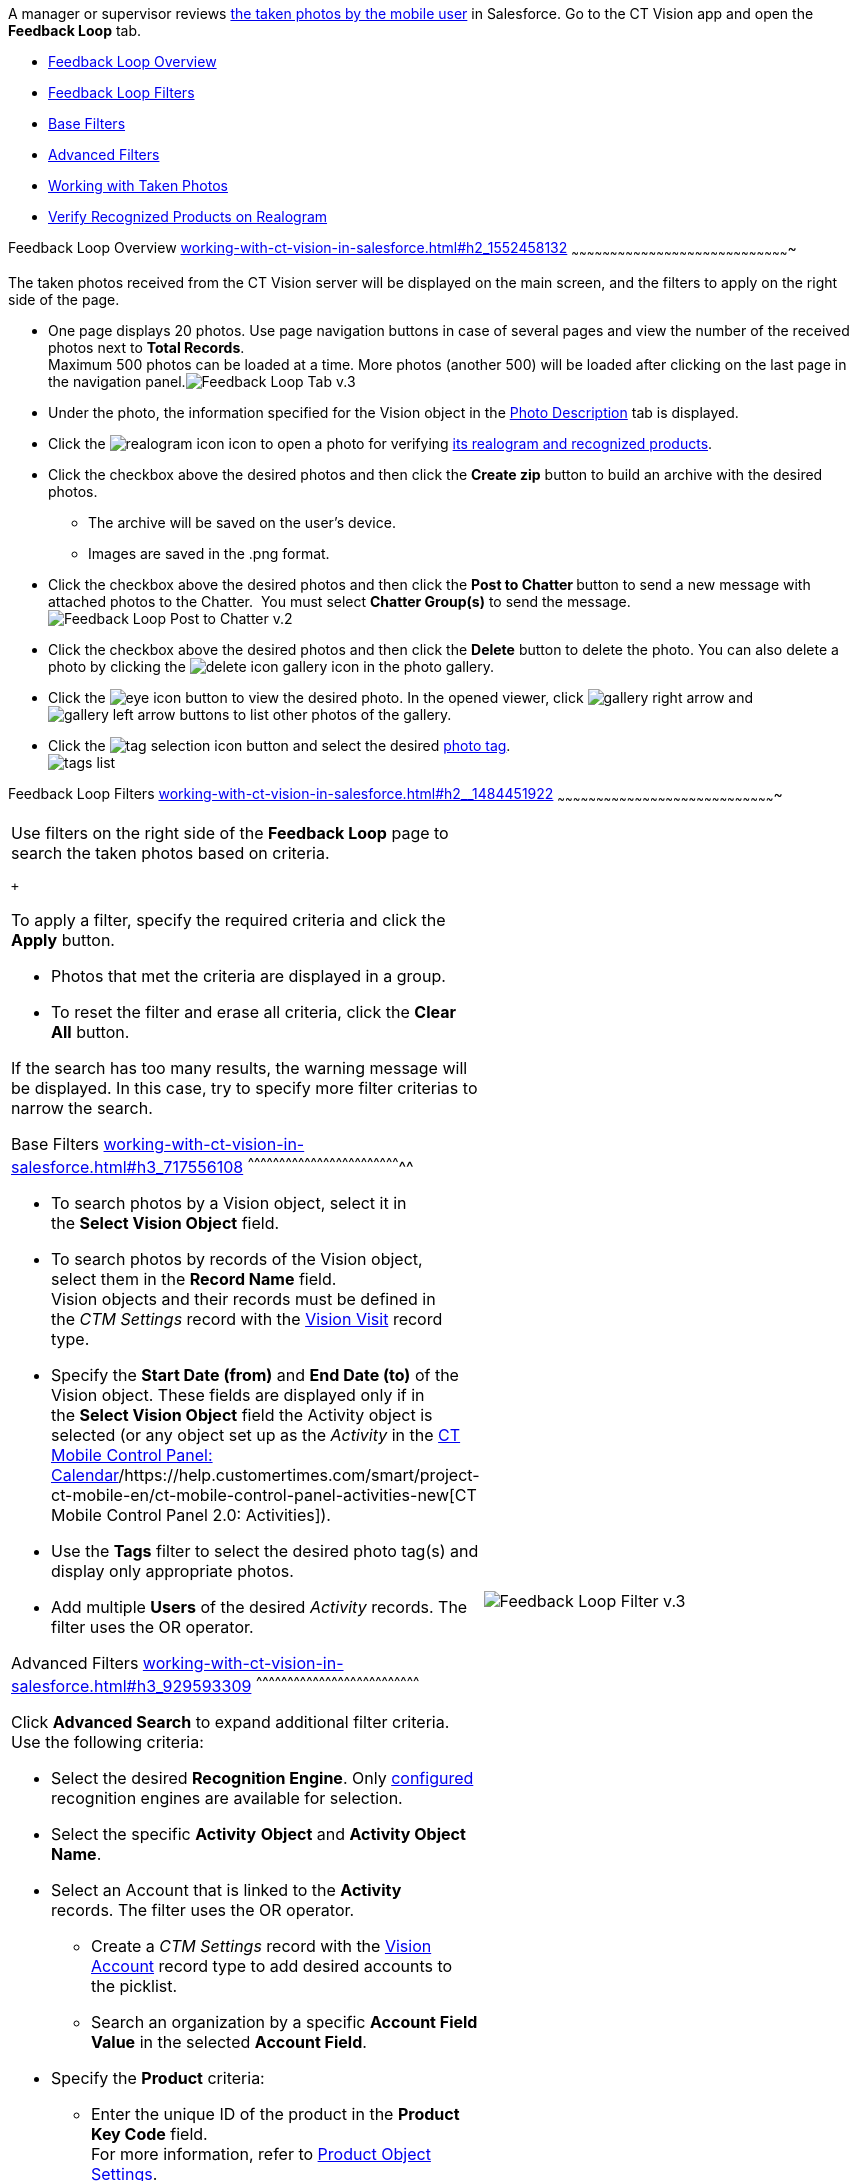 A manager or supervisor reviews
link:working-with-ct-vision-in-the-ct-mobile-app.html[the taken photos
by the mobile user] in Salesforce. Go to the CT Vision app and open the
*Feedback Loop* tab.

* link:working-with-ct-vision-in-salesforce.html#h2_1552458132[Feedback
Loop Overview]
* link:working-with-ct-vision-in-salesforce.html#h2__1484451922[Feedback
Loop Filters]
* link:working-with-ct-vision-in-salesforce.html#h3_717556108[Base
Filters]
* link:working-with-ct-vision-in-salesforce.html#h3_929593309[Advanced
Filters]
* link:working-with-ct-vision-in-salesforce.html#h2_1822655793[Working
with Taken Photos]
* link:working-with-ct-vision-in-salesforce.html#h3_1235535035[Verify
Recognized Products on Realogram]

[[h2_1552458132]]
Feedback Loop Overview
link:working-with-ct-vision-in-salesforce.html#h2_1552458132[]
~~~~~~~~~~~~~~~~~~~~~~~~~~~~~~~~~~~~~~~~~~~~~~~~~~~~~~~~~~~~~~~~~~~~~~~~~~~~~~~~~~~~~

The taken photos received from the CT Vision server will be displayed on
the main screen, and the filters to apply on the right side of the page.

* One page displays 20 photos. Use page navigation buttons in case of
several pages and view the number of the received photos next to *Total
Records*. +
Maximum 500 photos can be loaded at a time. More photos (another 500)
will be loaded after clicking on the last page in the navigation
panel.image:Feedback-Loop-Tab-v.3.png[] +
* Under the photo, the information specified for the Vision object in
the link:specifying-product-objects-and-fields.html#h3_1366151624[Photo
Description] tab is displayed.
* Click
the image:realogram-icon.png[]
icon to open a photo for
verifying link:working-with-ct-vision-in-salesforce.html#h3_1235535035[its
realogram and recognized products]. 
* Click the checkbox above the desired photos and then click the *Create
zip* button to build an archive with the desired photos.
** The archive will be saved on the user's device.
** Images are saved in the .png format.
* Click the checkbox above the desired photos and then click the **Post
to Chatter **button to send a new message with attached photos to the
Chatter.  You must select *Chatter Group(s)* to send the message. 
image:Feedback-Loop-Post-to-Chatter-v.2.png[]
* Click the checkbox above the desired photos and then click
the *Delete* button to delete the photo. You can also delete a photo by
clicking
the image:delete-icon-gallery.png[] icon
in the photo gallery.
* Click
the image:eye-icon.png[]
button to view the desired photo. In the opened viewer,
click image:gallery-right-arrow.png[] and image:gallery-left-arrow.png[] buttons
to list other photos of the gallery.
* Click
the image:tag-selection-icon.png[]
button and select the desired link:adding-photo-tags.html[photo tag]. +
image:tags-list.png[]

[[h2__1484451922]]
Feedback Loop Filters
link:working-with-ct-vision-in-salesforce.html#h2__1484451922[]
~~~~~~~~~~~~~~~~~~~~~~~~~~~~~~~~~~~~~~~~~~~~~~~~~~~~~~~~~~~~~~~~~~~~~~~~~~~~~~~~~~~~~

[width="100%",cols="50%,50%",]
|=======================================================================
a|
Use filters on the right side of the *Feedback Loop* page to search the
taken photos based on criteria.

 +

To apply a filter, specify the required criteria and click the *Apply*
button.

* Photos that met the criteria are displayed in a group. 
* To reset the filter and erase all criteria, click the *Clear
All* button.

If the search has too many results, the warning message will be
displayed. In this case, try to specify more filter criterias to narrow
the search.

[[h3_717556108]]
Base Filters
link:working-with-ct-vision-in-salesforce.html#h3_717556108[]
^^^^^^^^^^^^^^^^^^^^^^^^^^^^^^^^^^^^^^^^^^^^^^^^^^^^^^^^^^^^^^^^^^^^^^^^^^

* To search photos by a Vision object, select it in the **Select Vision
Object** field.
* To search photos by records of the Vision object, select them in
the *Record Name* field. +
Vision objects and their records must be defined in the _CTM
Settings_ record with the link:vision-visit-field-reference.html[Vision
Visit] record type. 
* Specify the *Start Date (from)* and *End Date (to)* of the Vision
object. These fields are displayed only if in the **Select Vision
Object** field the Activity object is selected (or any object set up as
the _Activity_ in the
https://help.customertimes.com/smart/project-ct-mobile-en/ct-mobile-control-panel-calendar[CT
Mobile Control Panel:
Calendar]/https://help.customertimes.com/smart/project-ct-mobile-en/ct-mobile-control-panel-activities-new[CT
Mobile Control Panel 2.0: Activities]). 
* Use the *Tags* filter to select the desired photo tag(s) and display
only appropriate photos.
* Add multiple *Users* of the desired _Activity_ records. The filter
uses the OR operator.

[[h3_929593309]]
Advanced Filters
link:working-with-ct-vision-in-salesforce.html#h3_929593309[]
^^^^^^^^^^^^^^^^^^^^^^^^^^^^^^^^^^^^^^^^^^^^^^^^^^^^^^^^^^^^^^^^^^^^^^^^^^^^^^

Click *Advanced Search* to expand additional filter criteria. Use the
following criteria:

* Select the desired *Recognition Engine*. Only
link:setting-up-integration-with-the-image-recognition-providers.html[configured]
recognition engines are available for selection.
* Select the specific *Activity* *Object* and *Activity Object Name*.
* Select an Account that is linked to the *Activity* records. The filter
uses the OR operator.
** Create a _CTM Settings_ record with
the link:vision-account-object-field-reference.html[Vision
Account] record type to add desired accounts to the picklist.
** Search an organization by a specific *Account Field Value* in the
selected *Account Field*. 
* Specify the *Product* criteria: +
** Enter the unique ID of the product in the *Product Key Code* field. +
For more information, refer to
link:specifying-product-objects-and-fields.html#h2__1362989108[Product
Object Settings].
** Select the *Product* record.
** Select the *Product Record Type*.
** Search a product by a specific *Product Field Value* in the selected
*Product Field*.

 +

Click *Apply* to save filters.


|image:Feedback-Loop-Filter-v.3.png[] +
|=======================================================================

[[h2_1822655793]]

[[h2_1822655793]]
Working with Taken Photos
link:working-with-ct-vision-in-salesforce.html#h2_1822655793[]
~~~~~~~~~~~~~~~~~~~~~~~~~~~~~~~~~~~~~~~~~~~~~~~~~~~~~~~~~~~~~~~~~~~~~~~~~~~~~~~~~~~~~~~~

To make changes to recognized products, refer
to link:corrections-in-shelf-product-list.html[Corrections in Shelf
Product List].

Photos that met the filter criteria are displayed with the
description. To customize the description, refer
to link:vision-product-list-field-reference.html[]https://help.customertimes.com/articles/project-ct-vision-en/specifying-product-objects-and-fields-1/a/h3_1366151624[Feedback
Loop tab] in the **CT Vision Setup**.

 +

The following buttons are available under a photo.

 +

*Buttons*

*Description*

image:Salesforce-Realogram-button-v.2.png[]

Open a photo for
verifying link:working-with-ct-vision-in-salesforce.html#h3_1235535035[its
realogram and recognized products].

image:Salesforce-Shelf-Product-List-Button-v.2.png[] +

Open link:working-with-ct-vision-in-salesforce.html#h3_1017582017[the
Shelf Product List] of the recognized products and their number on the
shelves.

* If products details have been edited, the red warning is displayed.
* If products details have been verified, the green warning is
displayed.

image:Salesforce-Shelf-Product-List-Button-2-v.2.png[]

image:Salesforce-Shelf-Product-List-Button-3-v.2.png[]

image:checkbox-unselected.png[]

Select a photo to delete it, to include it in a ZIP archive or send it
to the Chatter users.

image:checkbox-selected.png[] +

image:tag-selection-icon.png[]

Add a link:adding-photo-tags.html#h3__759435562[photo tag] by clicking
in the upper right corner of the taken photo. +
You can add only photo tags that are created for the same object and/or
its record type. For example, if the photo was created for the Account
object, you can add only photo tags that are also created for the
Account object. Or, if the photo was created for the _Customer_ record
type of the Account object, you can add only photo tags that are also
created for the _Customer_ record type.

image:Photos-on-the-Feedback-Loop-page-v.3.png[]

 +

 +

[[h3_1235535035]]
Verify Recognized Products on Realogram
link:working-with-ct-vision-in-salesforce.html#h3_1235535035[]
^^^^^^^^^^^^^^^^^^^^^^^^^^^^^^^^^^^^^^^^^^^^^^^^^^^^^^^^^^^^^^^^^^^^^^^^^^^^^^^^^^^^^^^^^^^^^^^^^^^^^^

Available only for
link:setting-up-integration-with-the-image-recognition-providers.html[providers
with recognition]. If the _vision_light_ provider is selected, the
realogram is not available.

Click the 
image:Salesforce-Realogram-button-v.2.png[] button
to open a *Preview* window.

 +

Use the navigation arrows to scroll photos of the current *Activity*
record.

* View the recognized products and price tags on the *Realogram* tab. 
* The originally taken photo without any recognition information is
located on the *Fact* tab.
* Zoom a photo if needed.

image:The-Preview-window-with-the-Realogram.png[]

 +

The following tools are available:

 +

[width="100%",cols="34%,33%,33%",]
|=======================================================================
|*Tool* |*Example* + |*Description*

|Filters a|
image:FBL-Realogram-Filters.png[]

 a|
Click
the image:Realogram-Open-Filters-.png[]
button and select details to display.

* Recognized *Products*
* *Competitor Products*
* *Prices*
* *Shelves*

 +

Select the *Show Probability* button to display the percentage of
probability that the product was recognized correctly.

* Use the slider to select the required percentage of probability.
* Only the product with the same or higher probability will be framed on
a realogram.

|Information + a|
image:FBL-Realogram-Information.png[]

 |Click
the image:information_vision.png[]
button to review the total number of recognized products and prices. +

|Delete a photo + a|
—

 |Click
the image:Delete-Realogram-Photo.png[]
button to remove a photo from the CT Vision server.  +

|Share +
|image:FBL-Realogram-Product-Share-v.2.png[]
a|
Verify the shelf share. +

* Specify the color that highlights a shelf on a realogram in Salesforce
and the CT Mobile app. +
image:Shelf-Color.png[] +
* Expand the shelf to review products. Only the selected shelf will be
highlighted on the realogram.

|Product List a|
image:FBL-Realogram-Product-List.png[]

 |Review the list of recognized products and their number on shelves. +
|=======================================================================

